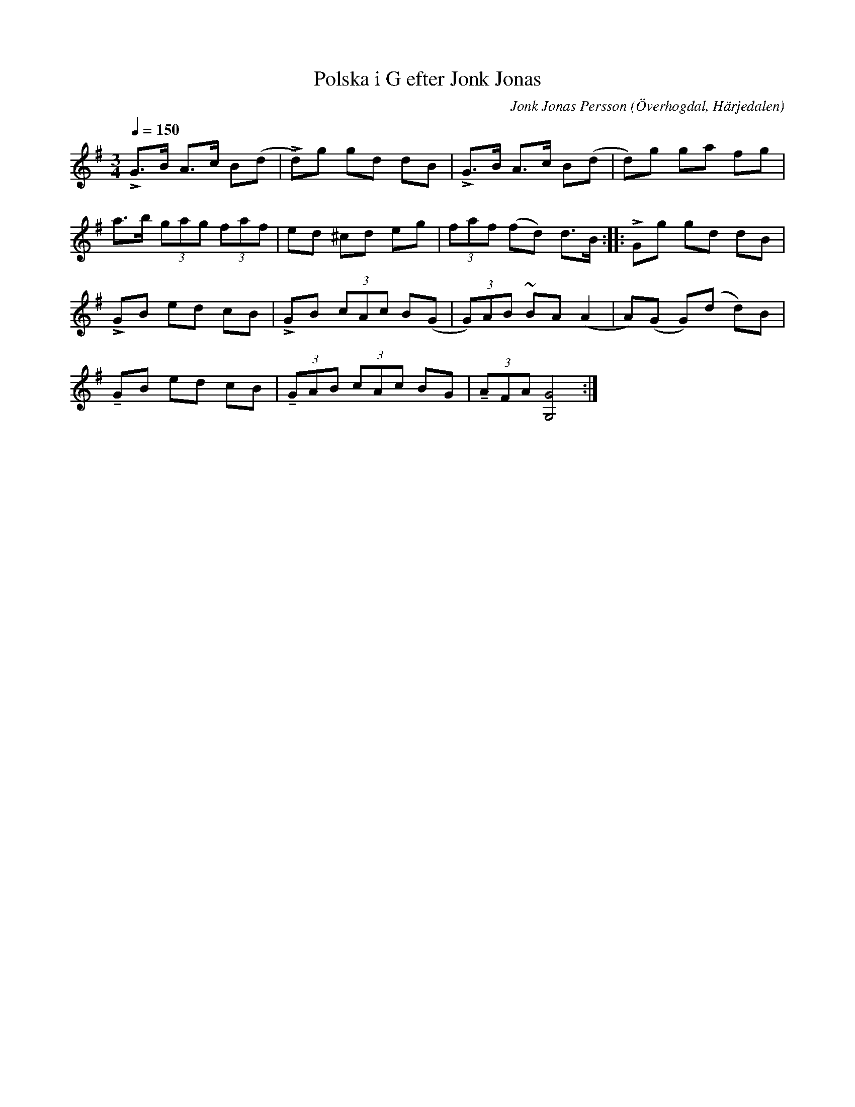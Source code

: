 %%abc-charset utf-8

X:591
T:Polska i G efter Jonk Jonas
N:Triolpolska i Haveröstil
Z:Fredrik Nilsson
O:Överhogdal, Härjedalen
S:efter Jonk Jonas Persson
N:Inte helt identisk med EÖ:s uppteckning. Underförstådda trioler är här artikulerade.
Q:1/4=150
R:Polska
B:EÖ nr 591
M:3/4
C:Jonk Jonas Persson
K:G
!accent!G>B A>c B(d | !accent!d)g gd dB | !accent!G>B A>c B(d | d)g ga fg |
a>b (3gag (3faf | ed ^cd eg | (3faf (fd) d>B :: !accent!Gg gd dB |
!accent!GB ed cB | !accent!GB (3cAc B(G | (3G)AB ~BA (A2 | A)(G G)(d d)B |
!tenuto!GB ed cB | (3!tenuto!GAB (3cAc BG | (3!tenuto!AFA [G4G,4] :|

